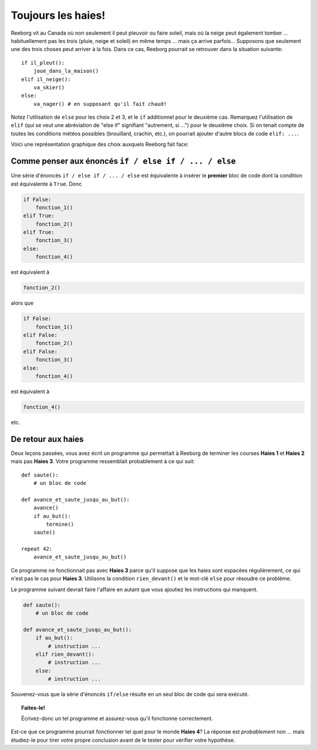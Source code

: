 Toujours les haies!
===================

.. index:: ! elif

Reeborg vit au Canada où non seulement il peut pleuvoir ou faire soleil,
mais où la neige peut également tomber ... habituellement pas les trois
(pluie, neige et soleil) en même temps ... mais ça arrive parfois...
Supposons que seulement une des trois choses peut arriver à la fois.
Dans ce cas, Reeborg pourrait se retrouver dans la situation suivante::

    if il_pleut():
        joue_dans_la_maison()
    elif il_neige():
        va_skier()
    else:
        va_nager() # en supposant qu'il fait chaud!

Notez l'utilisation de ``else`` pour les choix 2 et 3, et le ``if``
additionnel pour le deuxième cas.
Remarquez l'utilisation de  ``elif`` (qui se veut une abréviation de "else if"
signifiant "autrement, si ...") pour le deuxième choix.  Si on tenait compte
de toutes les conditions météos possibles (brouillard, crachin, etc.), on pourrait
ajouter d'autre blocs de code ``elif: ...``.

Voici une représentation graphique des choix auxquels Reeborg fait face:

.. figure:: ../../../flowcharts/elif2.jpg
   :align: center



Comme penser aux énoncés ``if / else if / ... / else``
------------------------------------------------------

Une série d'énoncés ``if / else if / ... / else`` est équivalente à
insérer le **premier** bloc de code dont la condition est équivalente à
``True``. Donc

.. code:: py3

    if False:
        fonction_1()
    elif True:
        fonction_2()
    elif True:
        fonction_3()
    else:
        fonction_4()

est équivalent à

.. code:: py3

    fonction_2()

alors que

.. code:: py3

    if False:
        fonction_1()
    elif False:
        fonction_2()
    elif False:
        fonction_3()
    else:
        fonction_4()

est équivalent à

.. code:: py3

    fonction_4()

etc.

De retour aux haies
-------------------

.. index:: rien_devant()

Deux leçons passées, vous avez écrit un programme qui permettait à
Reeborg de terminer les courses **Haies 1** et **Haies 2** mais pas **Haies 3**.
Votre programme ressemblait probablement à ce qui suit::


    def saute():
        # un bloc de code

    def avance_et_saute_jusqu_au_but():
        avance()
        if au_but():
            termine()
        saute()

    repeat 42:
        avance_et_saute_jusqu_au_but()

Ce programme ne fonctionnait pas avec **Haies 3** parce qu'il suppose que
les haies sont espacées régulièrement, ce qui n'est pas le cas pour
**Haies 3**. Utilisons la condition ``rien_devant()`` et le mot-clé ``else``
pour résoudre ce problème.

Le programme suivant devrait faire l'affaire en autant que vous ajoutiez
les instructions qui manquent.

.. code:: py3

    def saute():
        # un bloc de code

    def avance_et_saute_jusqu_au_but():
        if au_but():
            # instruction ...
        elif rien_devant():
            # instruction ...
        else:
            # instruction ...


Souvenez-vous que la série d'énoncés ``if/else`` résulte en un seul bloc
de code qui sera exécuté.

.. topic:: Faites-le!

    Écrivez-donc un tel programme et assurez-vous qu'il fonctionne
    correctement.

Est-ce que ce programme pourrait fonctionner tel quel pour le monde
**Haies 4**? La réponse est *probablement* non ... mais étudiez-le pour
tirer votre propre conclusion avant de le tester pour vérifier votre
hypothèse.


